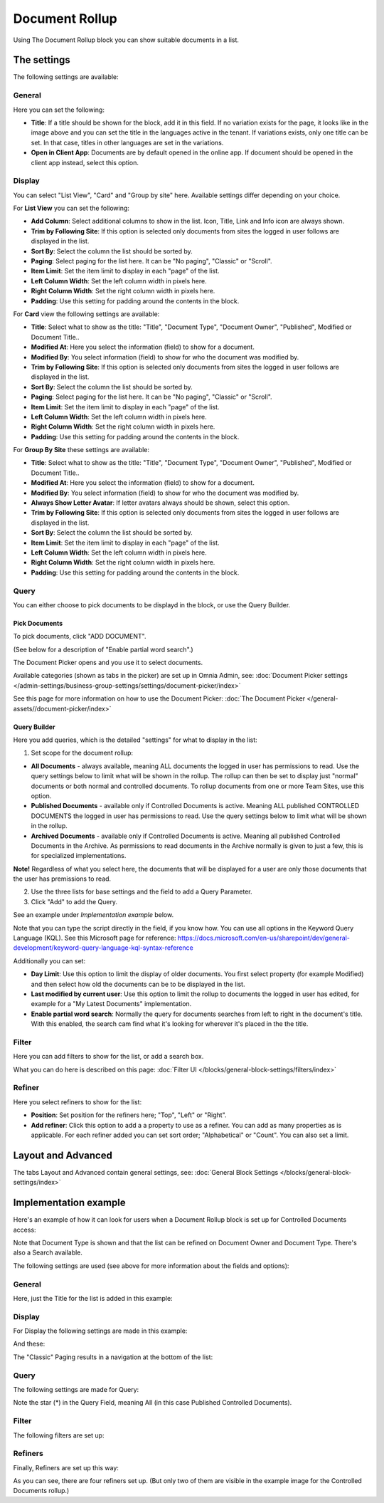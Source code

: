 Document Rollup
===========================================

Using The Document Rollup block you can show suitable documents in a list.

The settings
*************************
The following settings are available:

.. image:: document-rollup-settings-all.png

General
-----------------
Here you can set the following:

.. image:: document-rollup-settings-general-new3.png

+ **Title**: If a title should be shown for the block, add it in this field. If no variation exists for the page, it looks like in the image above and you can set the title in the languages active in the tenant. If variations exists, only one title can be set. In that case, titles in other languages are set in the variations.
+ **Open in Client App**: Documents are by default opened in the online app. If document should be opened in the client app instead, select this option.

Display
---------------
You can select "List View", "Card" and "Group by site" here. Available settings differ depending on your choice.

For **List View** you can set the following:

.. image:: document-rollup-settings-display-new.png

+ **Add Column**: Select additional columns to show in the list. Icon, Title, Link and Info icon are always shown.
+ **Trim by Following Site**: If this option is selected only documents from sites the logged in user follows are displayed in the list.
+ **Sort By**: Select the column the list should be sorted by.
+ **Paging**: Select paging for the list here. It can be "No paging", "Classic" or "Scroll".
+ **Item Limit**: Set the item limit to display in each "page" of the list.
+ **Left Column Width**: Set the left column width in pixels here.
+ **Right Column Width**: Set the right column width in pixels here.
+ **Padding**: Use this setting for padding around the contents in the block.

For **Card** view the following settings are available:

.. image:: document-rollup-settings-display-card-new.png

+ **Title**: Select what to show as the title: "Title", "Document Type", "Document Owner", "Published", Modified or Document Title..
+ **Modified At**: Here you select the information (field) to show for a document.
+ **Modified By**: You select information (field) to show for who the document was modified by.
+ **Trim by Following Site**: If this option is selected only documents from sites the logged in user follows are displayed in the list.
+ **Sort By**: Select the column the list should be sorted by.
+ **Paging**: Select paging for the list here. It can be "No paging", "Classic" or "Scroll".
+ **Item Limit**: Set the item limit to display in each "page" of the list.
+ **Left Column Width**: Set the left column width in pixels here.
+ **Right Column Width**: Set the right column width in pixels here.
+ **Padding**: Use this setting for padding around the contents in the block.

For **Group By Site** these settings are available:

.. image:: document-rollup-settings-display-group-new.png

+ **Title**: Select what to show as the title: "Title", "Document Type", "Document Owner", "Published", Modified or Document Title..
+ **Modified At**: Here you select the information (field) to show for a document.
+ **Modified By**: You select information (field) to show for who the document was modified by.
+ **Always Show Letter Avatar**: If letter avatars always should be shown, select this option.
+ **Trim by Following Site**: If this option is selected only documents from sites the logged in user follows are displayed in the list.
+ **Sort By**: Select the column the list should be sorted by.
+ **Item Limit**: Set the item limit to display in each "page" of the list.
+ **Left Column Width**: Set the left column width in pixels here.
+ **Right Column Width**: Set the right column width in pixels here.
+ **Padding**: Use this setting for padding around the contents in the block.

Query
---------
You can either choose to pick documents to be displayd in the block, or use the Query Builder.

.. image:: document-rollup-query-new.png

Pick Documents
^^^^^^^^^^^^^^^^^
To pick documents, click "ADD DOCUMENT".

.. image:: document-rollup-pick-new.png

(See below for a description of "Enable partial word search".)

The Document Picker opens and you use it to select documents.

.. image:: document-rollup-document-picker.png

Available categories (shown as tabs in the picker) are set up in Omnia Admin, see: :doc:`Document Picker settings </admin-settings/business-group-settings/settings/document-picker/index>`

See this page for more information on how to use the Document Picker: :doc:`The Document Picker </general-assets//document-picker/index>`

Query Builder
^^^^^^^^^^^^^^
Here you add queries, which is the detailed "settings" for what to display in the list:

.. image:: document-rollup-settings-query-new3.png

1. Set scope for the document rollup: 

.. image:: document-rollup-settings-query-scope-new.png

+ **All Documents** - always available, meaning ALL documents the logged in user has permissions to read. Use the query settings below to limit what will be shown in the rollup. The rollup can then be set to display just "normal" documents or both normal and controlled documents. To rollup documents from one or more Team Sites, use this option.
+ **Published Documents**  - available only if Controlled Documents is active. Meaning ALL published CONTROLLED DOCUMENTS the logged in user has permissions to read. Use the query settings below to limit what will be shown in the rollup.
+ **Archived Documents** - available only if Controlled Documents is active. Meaning all published Controlled Documents in the Archive. As permissions to read documents in the Archive normally is given to just a few, this is for specialized implementations.

**Note!** Regardless of what you select here, the documents that will be displayed for a user are only those documents that the user has premissions to read.

2. Use the three lists for base settings and the field to add a Query Parameter. 
3. Click "Add" to add the Query. 

See an example under *Implementation example* below.

Note that you can type the script directly in the field, if you know how. You can use all options in the Keyword Query Language (KQL). See this Microsoft page for reference: https://docs.microsoft.com/en-us/sharepoint/dev/general-development/keyword-query-language-kql-syntax-reference

Additionally you can set:

+ **Day Limit**: Use this option to limit the display of older documents. You first select property (for example Modified) and then select how old the documents can be to be displayed in the list.
+ **Last modified by current user**: Use this option to limit the rollup to documents the logged in user has edited, for example for a "My Latest Documents" implementation.
+ **Enable partial word search**: Normally the query for documents searches from left to right in the document's title. With this enabled, the search cam find what it's looking for wherever it's placed in the the title.

Filter
--------
Here you can add filters to show for the list, or add a search box.

.. image:: document-rollup-filter.png

What you can do here is described on this page: :doc:`Filter UI </blocks/general-block-settings/filters/index>`

Refiner
-----------------
Here you select refiners to show for the list:

.. image:: document-rollup-settings-refiners.png

+ **Position**: Set position for the refiners here; "Top", "Left" or "Right".
+ **Add refiner**: Click this option to add a a property to use as a refiner. You can add as many properties as is applicable. For each refiner added you can set sort order; "Alphabetical" or "Count". You can also set a limit.

Layout and Advanced
**********************
The tabs Layout and Advanced contain general settings, see: :doc:`General Block Settings </blocks/general-block-settings/index>`

Implementation example
***********************
Here's an example of how it can look for users when a Document Rollup block is set up for Controlled Documents access:

.. image:: document-rollup-controlled-1new.png

Note that Document Type is shown and that the list can be refined on Document Owner and Document Type. There's also a Search available.

The following settings are used (see above for more information about the fields and options):

General
--------
Here, just the Title for the list is added in this example:

.. image:: document-rollup-controlled-2new.png

Display
--------
For Display the following settings are made in this example:

.. image:: document-rollup-controlled-3new.png

And these:

.. image:: document-rollup-controlled-4new.png

The "Classic" Paging results in a navigation at the bottom of the list:

.. image:: document-rollup-controlled-5new.png

Query
------
The following settings are made for Query:

.. image:: document-rollup-controlled-6new2.png

Note the star (*) in the Query Field, meaning All (in this case Published Controlled Documents).

Filter
--------
The following filters are set up:

.. image:: document-rollup-controlled-7new.png

Refiners
-----------
Finally, Refiners are set up this way:

.. image:: document-rollup-controlled-8new.png

As you can see, there are four refiners set up. (But only two of them are visible in the example image for the Controlled Documents rollup.)








